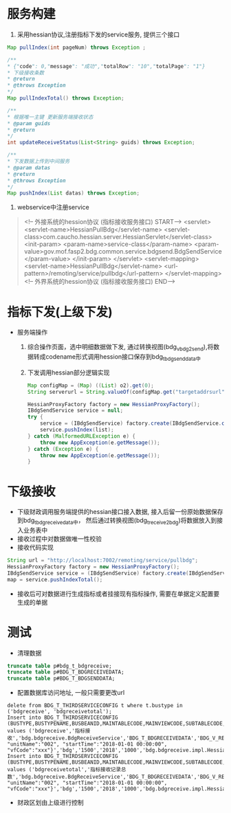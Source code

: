 * 服务构建
    1. 采用hessian协议,注册指标下发的service服务, 提供三个接口
    #+BEGIN_SRC java
      Map pullIndex(int pageNum) throws Exception ;

      /**
      * {"code": 0,"message": "成功","totalRow": "10","totalPage": "1"}
      * 下级接收条数
      * @return
      * @throws Exception
      */
      Map pullIndexTotal() throws Exception;

      /**
      * 根据唯一主键 更新服务端接收状态
      * @param guids
      * @return
      */
      int updateReceiveStatus(List<String> guids) throws Exception;

      /**
      * 下发数据上传到中间服务
      * @param datas
      * @return
      * @throws Exception
      */
      Map pushIndex(List datas) throws Exception;
    #+END_SRC
    2. webservice中注册service
    #+BEGIN_QUOTE
      <!-- 外接系统的hession协议 (指标接收服务接口) START-->
      <servlet>
        <servlet-name>HessianPullBdg</servlet-name>
        <servlet-class>com.caucho.hessian.server.HessianServlet</servlet-class>
        <init-param>
          <param-name>service-class</param-name>
          <param-value>gov.mof.fasp2.bdg.common.service.bdgsend.BdgSendService</param-value>
        </init-param>
      </servlet>
      <servlet-mapping>
        <servlet-name>HessianPullBdg</servlet-name>
        <url-pattern>/remoting/service/pullbdg</url-pattern>
      </servlet-mapping>
      <!-- 外界系统的hession协议 (指标接收服务接口) END-->
    #+END_QUOTE
* 指标下发(上级下发)
    + 服务端操作
      1. 综合操作页面，选中明细数据做下发, 通过转换视图(bdg_v_bdg2send),将数据转成codename形式调用hession接口保存到bdg_t_bdgsenddata中
      2. 下发调用hessian部分逻辑实现
      #+BEGIN_SRC java
        Map configMap = (Map) ((List) o2).get(0);
        String serverurl = String.valueOf(configMap.get("targetaddrsurl"));

        HessianProxyFactory factory = new HessianProxyFactory();
        IBdgSendService service = null;
        try {
            service = (IBdgSendService) factory.create(IBdgSendService.class, serverurl);
            service.pushIndex(list);
        } catch (MalformedURLException e) {
            throw new AppException(e.getMessage());
        } catch (Exception e) {
            throw new AppException(e.getMessage());
        }
      #+END_SRC

* 下级接收
    + 下级财政调用服务端提供的hessian接口接入数据, 接入后留一份原始数据保存到bdg_t_bdgreceivedata中， 然后通过转换视图(bdg_t_receive2bdg)将数据放入到接入业务表中
    + 接收过程中对数据做唯一性校验
    + 接收代码实现
    #+BEGIN_SRC java
      String url = "http://localhost:7002/remoting/service/pullbdg";
      HessianProxyFactory factory = new HessianProxyFactory();
      IBdgSendService service = (IBdgSendService) factory.create(IBdgSendService.class, url);
      map = service.pushIndexTotal();
    #+END_SRC
    + 接收后可对数据进行生成指标或者挂接现有指标操作, 需要在单据定义配置要生成的单据
* 测试
    + 清理数据
    #+BEGIN_SRC sql
    truncate table p#bdg_t_bdgreceive;
    truncate table p#BDG_T_BDGRECEIVEDATA;
    truncate table p#BDG_T_BDGSENDDATA;
    #+END_SRC
    + 配置数据库访问地址, 一般只需要更改url
    #+BEGIN_EXAMPLE
      delete from BDG_T_THIRDSERVICECONFIG t where t.bustype in ('bdgreceive', 'bdgreceivetotal');
      Insert into BDG_T_THIRDSERVICECONFIG (BUSTYPE,BUSTYPENAME,BUSBEANID,MAINTABLECODE,MAINVIEWCODE,SUBTABLECODE,SUBVIEWCODE,TARGETADDRSURL,OPERATIONNAME,PARAMS,APPID,PROVINCE,YEAR,TIMEOUT,DIALECTBEAN) values ('bdgreceive','指标接收','bdg.bdgreceive.BdgReceiveService','BDG_T_BDGRECEIVEDATA','BDG_V_RECEIVE2BDG',null,null,'http://localhost:7003/remoting/service/pullbdg','PushIndex','{"unitCode":"001", "unitName":"002", "startTime":"2018-01-01 00:00:00", "vfCode":"xxx"}','bdg','1500','2018','1000','bdg.bdgreceive.impl.HessianImpl');
      Insert into BDG_T_THIRDSERVICECONFIG (BUSTYPE,BUSTYPENAME,BUSBEANID,MAINTABLECODE,MAINVIEWCODE,SUBTABLECODE,SUBVIEWCODE,TARGETADDRSURL,OPERATIONNAME,PARAMS,APPID,PROVINCE,YEAR,TIMEOUT,DIALECTBEAN) values ('bdgreceivetotal','指标接收记录总数','bdg.bdgreceive.BdgReceiveService','BDG_T_BDGRECEIVEDATA','BDG_V_RECEIVE2BDG',null,null,'http://localhost:7003/remoting/service/pullbdg','PushIndexTotal','{"unitCode":"001", "unitName":"002", "startTime":"2018-01-01 00:00:00", "vfCode":"xxx"}','bdg','1500','2018','1000','bdg.bdgreceive.impl.HessianImpl');
    #+END_EXAMPLE
    + 财政区划由上级进行控制
    #+BEGIN_EXAMPLE
    
    #+END_EXAMPLE
